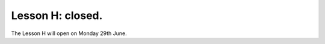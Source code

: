 .. _sec-tuto-08-closed:

Lesson H: closed.
=================

The Lesson H will open on Monday 29th June.
